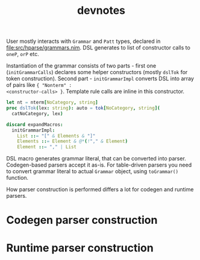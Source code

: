 #+title: devnotes
#+property: header-args:nim+ :flags -d:plainStdout --cc:tcc --hints:off
#+property: header-args:nim+ :import hparse/doc_example macros

User mostly interacts with ~Grammar~ and ~Patt~ types, declared in
[[file:src/hparse/grammars.nim]]. DSL generates to list of constructor
calls to ~oneP~, ~orP~ etc.

Instantiation of the grammar consists of two parts - first one
(~initGrammarCalls~) declares some helper constructors (mostly
~dslTok~ for token construction). Second part - ~initGrammarImpl~
converts DSL into array of pairs like ~{ "Nonterm" :
<constructor-calls> }~. Template rule calls are inline in this
constructor.

#+begin_src nim
  let nt = nterm[NoCategory, string]
  proc dslTok(lex: string): auto = tok[NoCategory, string](
    catNoCategory, lex)

  discard expandMacros:
    initGrammarImpl:
      List ::= "[" & Elements & "]"
      Elements ::= Element & @*(!"," & Element)
      Element ::= "," | List
#+end_src

#+RESULTS:
:
: [("List", andP([dslTok("["), nt("Elements"), dslTok("]")])), ("Elements", andP([
:     nt("Element"), addAction(zeroP(andP([addAction(dslTok(","), taDrop),
:                                         nt("Element")])), taSpliceDiscard)])),
:  ("Element", orP([dslTok(","), nt("List")]))]

DSL macro generates grammar literal, that can be converted into
parser. Codegen-based parsers accept it as-is. For table-driven
parsers you need to convert grammar literal to actual ~Grammar~
object, using ~toGrammar()~ function.

How parser construction is performed differs a lot for codegen and
runtime parsers.

* Codegen parser construction

* Runtime parser construction
